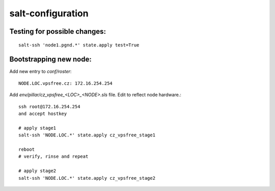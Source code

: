 salt-configuration
==================

Testing for possible changes:
-----------------------------

::

  salt-ssh 'node1.pgnd.*' state.apply test=True


Bootstrapping new node:
-----------------------

Add new entry to `conf/roster`::

  NODE.LOC.vpsfree.cz: 172.16.254.254

Add `env/pillar/cz_vpsfree_<LOC>_<NODE>.sls` file. Edit to reflect node
hardware.::

  ssh root@172.16.254.254
  and accept hostkey

  # apply stage1
  salt-ssh 'NODE.LOC.*' state.apply cz_vpsfree_stage1

  reboot
  # verify, rinse and repeat

  # apply stage2
  salt-ssh 'NODE.LOC.*' state.apply cz_vpsfree_stage2
